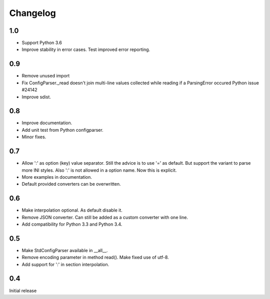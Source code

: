 Changelog
=========

1.0
---

- Support Python 3.6
- Improve stability in error cases. Test improved error reporting.


0.9
---

- Remove unused import
- Fix ConfigParser._read doesn't join multi-line values collected while
  reading if a ParsingError occured Python issue #24142
- Improve sdist.


0.8
---

- Improve documentation.
- Add unit test from Python configparser.
- Minor fixes.

0.7
---

- Allow ':' as option (key) value separator. Still the advice is to use '='
  as default. But support the variant to parse more INI styles. Also ':' is
  not allowed in a option name. Now this is explicit.
- More examples in documentation.
- Default provided converters can be overwritten.


0.6
---

- Make interpolation optional. As default disable it.
- Remove JSON converter. Can still be added as a custom converter with one line.
- Add compatibility for Python 3.3 and Python 3.4.


0.5
---

- Make StdConfigParser available in __all__.
- Remove encoding parameter in method read(). Make fixed use of utf-8.
- Add support for ':' in section interpolation.


0.4
---

Initial release
